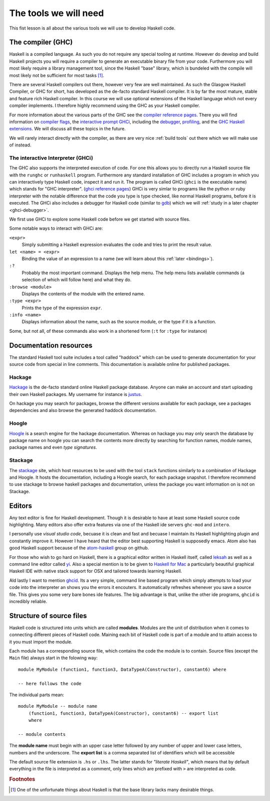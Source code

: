 The tools we will need
======================

This fist lesson is all about the various tools we will use to develop Haskell code.

.. _GHC:

The compiler (GHC)
------------------

Haskell is a compiled language. 
As such you do not require any special tooling at runtime.
However do develop and build Haskell projects you will require a compiler to generate an executable binary file from your code.
Furthermore you will most likely require a library management tool, since the Haskell "base" library, which is bundeled with the compile will most likely not be sufficient for most tasks [#base-sucks]_.

There are several Haskell compilers out there, however very few are well maintained.
As such the Glasgow Haskell Compiler, or GHC for short, has developed as the de-facto standard Haskell compiler.
It is by far the most mature, stable and feature rich Haskell compiler.
In this course we will use optional extensions of the Haskell language which not every compiler implements.
I therefore highly recommend using the GHC as your Haskell compiler.

For more information about the various parts of the GHC see the `compiler reference pages <https://downloads.haskell.org/~ghc/latest/docs/html/users_guide/>`__.
There you will find information on `compiler flags <https://downloads.haskell.org/~ghc/latest/docs/html/users_guide/flags.html>`__, the `interactive prompt GHCi <ghci-reference-pages>`_, including the `debugger <https://downloads.haskell.org/~ghc/latest/docs/html/users_guide/ghci.html#the-ghci-debugger>`__, `profiling <https://downloads.haskell.org/~ghc/latest/docs/html/users_guide/profiling.html>`__, and the `GHC Haskell extensions <https://downloads.haskell.org/~ghc/latest/docs/html/users_guide/glasgow_exts.html#syntactic-extensions>`__.
We will discuss all these topics in the future.

We will rarely interact directly with the compiler, as there are very nice :ref:`build tools` out there which we will make use of instead.

.. _ghci-reference-pages: https://downloads.haskell.org/~ghc/latest/docs/html/users_guide/ghci.html

.. _GHCi:

The interactive Interpreter (GHCi)
^^^^^^^^^^^^^^^^^^^^^^^^^^^^^^^^^^

The GHC also supports the interpreted execution of code.
For one this allows you to directly run a Haskell source file with the ``runghc`` or ``runhaskell`` program.
Furthermore any standard installation of GHC includes a program in which you can interactively type Haskell code, inspect it and run it.
The program is called GHCi (``ghci`` is the executable name) which stands for "GHC interpreter". (`ghci reference pages <ghci-reference-pages>`_)
GHCi is very simlar to programs like the python or ruby interpreter with the notable difference that the code you type is type checked, like normal Haskell programs, before it is executed.
The GHCi also includes a debugger for Haskell code (similar to `gdb <https://www.sourceware.org/gdb/>`__) which we will :ref:`study in a later chapter <ghci-debugger>`.

We first use GHCi to explore some Haskell code before we get started with source files.

Some notable ways to interact with GHCi are:

``<expr>``
    Simply submitting a Haskell expression evaluates the code and tries to print the result value.

``let <name> = <expr>``
    Binding the value of an expression to a name (we will learn about this :ref:`later <bindings>`).

``:?``
    Probably the most important command.
    Displays the help menu.
    The help menu lists available commands (a selection of which will follow here) and what they do.

``:browse <module>``
    Displays the contents of the module with the entered name.

``:type <expr>``
    Prints the type of the expression ``expr``.

``:info <name>``
    Displays information about the name, such as the source module, or the type if it is a function.

Some, but not all, of these commands also work in a shortened form (``:t`` for ``:type`` for instance)


.. _documentation:


Documentation resources
-----------------------

The standard Haskell tool suite includes a tool called "haddock" which can be used to generate documentation for your source code from special in line comments.
This documentation is available online for published packages.

Hackage
^^^^^^^

`Hackage <hackage>`_ is the de-facto standard online Haskell package database. 
Anyone can make an account and start uploading their own Haskell packages. 
My username for instance is `justus <hackage.haskell.org/user/justus>`__.

On hackage you may search for packages, browse the different versions available for each package, see a packages dependencies and also browse the generated haddock documentation.

Hoogle
^^^^^^

`Hoogle <hoogle>`_ is a search engine for the hackage documentation.
Whereas on hackage you may only search the database by package name on hoogle you can search the contents more directly by searching for function names, module names, package names and even *type signatures*.

Stackage
^^^^^^^^

The `stackage`_ site, which host resources to be used with the tool ``stack`` functions similarly to a combination of Hackage and Hoogle.
It hosts the documentation, including a Hoogle search, for each package snapshot.
I therefore recommend to use stackage to browse haskell packages and documentation, unless the package you want information on is not on Stackage.


Editors
-------

Any text editor is fine for Haskell development.
Though it is desirable to have at least some Haskell source code highlighting.
Many editors also offer extra features via one of the Haskell ide servers ``ghc-mod`` and ``intero``.

I personally use *visual studio code*, becuase it is clean and fast and becuase I maintain its Haskell highlighting plugin and constantly improve it.
However I have heard that the editor best supporting Haskell is supposedly emacs.
Atom also has good Haskell support because of the `atom-haskell`_ group on github.

For those who wish to go hard on Haskell, there is a graphical editor written in Haskell itself, called `leksah`_ as well as a command line editor called `yi`_.
Also a special mention is to be given to `Haskell for Mac`_ a particularly beautiful graphical Haskell IDE with native stack support for OSX and tailored towards learning Haskell.

.. _leksah: http://leksah.org
.. _yi: http://yi-editor.github.io/
.. _Haskell for Mac: http://haskellformac.com
.. _atom-haskell: https://atom-haskell.github.io/

Ald lastly I want to mention `ghcid <https://www.stackage.org/lts-8.9/package/ghcid>`__. 
Its a very simple, command line based program which simply attempts to load your code into the interpreter an shows you the errors it encouters.
It automatically refreshes whenever you save a source file.
This gives you some very bare bones ide features.
The big advantage is that, unlike the other ide programs, ``ghcid`` is incredibly reliable.

.. _source structure:

Structure of source files
-------------------------

Haskell code is structured into units which are called **modules**.
Modules are the unit of distribution when it comes to connecting different pieces of Haskell code.
Maining each bit of Haskell code is part of a module and to attain access to it you must import the module.

Each module has a corresponding source file, which contains the code the module is to contain.
Source files (except the ``Main`` file) always start in the folowing way:

::

    module MyModule (function1, function3, DataTypeA(Constructor), constant6) where

    -- here follows the code

The individual parts mean:

::

    module MyModule -- module name
        (function1, function3, DataTypeA(Constructor), constant6) -- export list
        where

    -- module contents


The **module name** must begin with an upper case letter followed by any number of upper and lower case letters, numbers and the underscore.
The **export list** is a comma separated list of identifiers which will be accessible 

The default source file extension is ``.hs`` or ``.lhs``.
The latter stands for *"literate Haskell"*, which means that by default everything in the file is interpreted as a comment, only lines which are prefixed with ``>`` are interpreted as code.



.. rubric:: Footnotes

.. [#base-sucks] One of the unfortunate things about Haskell is that the base library lacks many desirable things.
